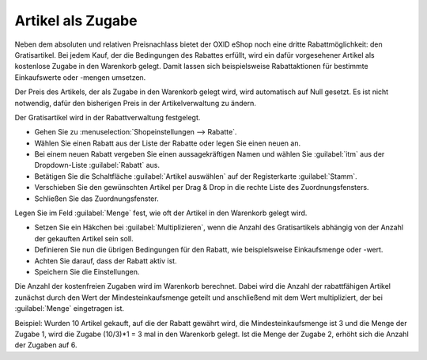 ﻿Artikel als Zugabe
******************
Neben dem absoluten und relativen Preisnachlass bietet der OXID eShop noch eine dritte Rabattmöglichkeit: den Gratisartikel. Bei jedem Kauf, der die Bedingungen des Rabattes erfüllt, wird ein dafür vorgesehener Artikel als kostenlose Zugabe in den Warenkorb gelegt. Damit lassen sich beispielsweise Rabattaktionen für bestimmte Einkaufswerte oder -mengen umsetzen.

Der Preis des Artikels, der als Zugabe in den Warenkorb gelegt wird, wird automatisch auf Null gesetzt. Es ist nicht notwendig, dafür den bisherigen Preis in der Artikelverwaltung zu ändern.

Der Gratisartikel wird in der Rabattverwaltung festgelegt.

* Gehen Sie zu :menuselection:`Shopeinstellungen --> Rabatte`.
* Wählen Sie einen Rabatt aus der Liste der Rabatte oder legen Sie einen neuen an.
* Bei einem neuen Rabatt vergeben Sie einen aussagekräftigen Namen und wählen Sie :guilabel:`itm` aus der Dropdown-Liste :guilabel:`Rabatt` aus.
* Betätigen Sie die Schaltfläche :guilabel:`Artikel auswählen` auf der Registerkarte :guilabel:`Stamm`.
* Verschieben Sie den gewünschten Artikel per Drag \& Drop in die rechte Liste des Zuordnungsfensters.
* Schließen Sie das Zuordnungsfenster.

Legen Sie im Feld :guilabel:`Menge` fest, wie oft der Artikel in den Warenkorb gelegt wird.

* Setzen Sie ein Häkchen bei :guilabel:`Multiplizieren`, wenn die Anzahl des Gratisartikels abhängig von der Anzahl der gekauften Artikel sein soll.
* Definieren Sie nun die übrigen Bedingungen für den Rabatt, wie beispielsweise Einkaufsmenge oder -wert.
* Achten Sie darauf, dass der Rabatt aktiv ist.
* Speichern Sie die Einstellungen.

Die Anzahl der kostenfreien Zugaben wird im Warenkorb berechnet. Dabei wird die Anzahl der rabattfähigen Artikel zunächst durch den Wert der Mindesteinkaufsmenge geteilt und anschließend mit dem Wert multipliziert, der bei :guilabel:`Menge` eingetragen ist.

Beispiel: Wurden 10 Artikel gekauft, auf die der Rabatt gewährt wird, die Mindesteinkaufsmenge ist 3 und die Menge der Zugabe 1, wird die Zugabe (10/3)*1 = 3 mal in den Warenkorb gelegt. Ist die Menge der Zugabe 2, erhöht sich die Anzahl der Zugaben auf 6.

.. seealso:: :doc:`Rabatte - Registerkarte Stamm <registerkarte-stamm>`

.. Intern: oxaahq, Status: